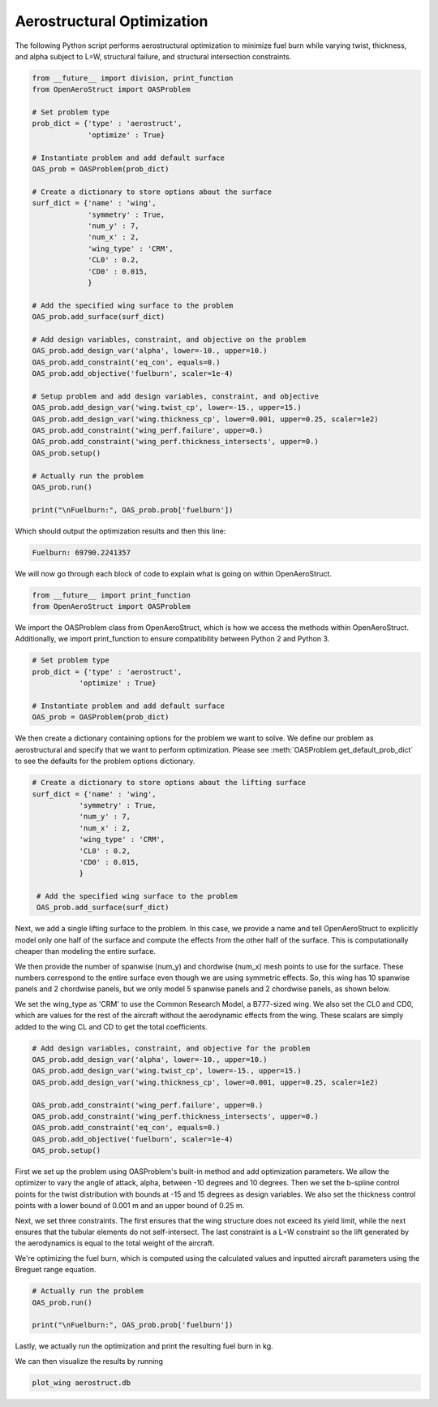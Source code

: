 .. _Aerostruct:

Aerostructural Optimization
===========================

The following Python script performs aerostructural optimization to minimize fuel burn while varying twist, thickness, and alpha subject to L=W, structural failure, and structural intersection constraints.

.. code-block:: python

  from __future__ import division, print_function
  from OpenAeroStruct import OASProblem

  # Set problem type
  prob_dict = {'type' : 'aerostruct',
               'optimize' : True}

  # Instantiate problem and add default surface
  OAS_prob = OASProblem(prob_dict)

  # Create a dictionary to store options about the surface
  surf_dict = {'name' : 'wing',
               'symmetry' : True,
               'num_y' : 7,
               'num_x' : 2,
               'wing_type' : 'CRM',
               'CL0' : 0.2,
               'CD0' : 0.015,
               }

  # Add the specified wing surface to the problem
  OAS_prob.add_surface(surf_dict)

  # Add design variables, constraint, and objective on the problem
  OAS_prob.add_design_var('alpha', lower=-10., upper=10.)
  OAS_prob.add_constraint('eq_con', equals=0.)
  OAS_prob.add_objective('fuelburn', scaler=1e-4)

  # Setup problem and add design variables, constraint, and objective
  OAS_prob.add_design_var('wing.twist_cp', lower=-15., upper=15.)
  OAS_prob.add_design_var('wing.thickness_cp', lower=0.001, upper=0.25, scaler=1e2)
  OAS_prob.add_constraint('wing_perf.failure', upper=0.)
  OAS_prob.add_constraint('wing_perf.thickness_intersects', upper=0.)
  OAS_prob.setup()

  # Actually run the problem
  OAS_prob.run()

  print("\nFuelburn:", OAS_prob.prob['fuelburn'])

Which should output the optimization results and then this line:

.. code-block:: console

  Fuelburn: 69790.2241357


We will now go through each block of code to explain what is going on within OpenAeroStruct.

.. code-block:: python

  from __future__ import print_function
  from OpenAeroStruct import OASProblem

We import the OASProblem class from OpenAeroStruct, which is how we access the methods within OpenAeroStruct.
Additionally, we import print_function to ensure compatibility between Python 2 and Python 3.

.. code-block:: python

  # Set problem type
  prob_dict = {'type' : 'aerostruct',
             'optimize' : True}

  # Instantiate problem and add default surface
  OAS_prob = OASProblem(prob_dict)

We then create a dictionary containing options for the problem we want to solve.
We define our problem as aerostructural and specify that we want to perform optimization.
Please see :meth:`OASProblem.get_default_prob_dict` to see the defaults for the problem options dictionary.

.. code-block:: python

  # Create a dictionary to store options about the lifting surface
  surf_dict = {'name' : 'wing',
             'symmetry' : True,
             'num_y' : 7,
             'num_x' : 2,
             'wing_type' : 'CRM',
             'CL0' : 0.2,
             'CD0' : 0.015,
             }

   # Add the specified wing surface to the problem
   OAS_prob.add_surface(surf_dict)

Next, we add a single lifting surface to the problem.
In this case, we provide a name and tell OpenAeroStruct to explicitly model only one half of the surface and compute the effects from the other half of the surface.
This is computationally cheaper than modeling the entire surface.

We then provide the number of spanwise (num_y) and chordwise (num_x) mesh points to use for the surface.
These numbers correspond to the entire surface even though we are using symmetric effects.
So, this wing has 10 spanwise panels and 2 chordwise panels, but we only model 5 spanwise panels and 2 chordwise panels, as shown below.

We set the wing_type as 'CRM' to use the Common Research Model, a B777-sized wing.
We also set the CL0 and CD0, which are values for the rest of the aircraft without the aerodynamic effects from the wing.
These scalars are simply added to the wing CL and CD to get the total coefficients.

.. image:: aerostruct_sample.png
  :width: 60%
  :align: center

.. code-block:: python

  # Add design variables, constraint, and objective for the problem
  OAS_prob.add_design_var('alpha', lower=-10., upper=10.)
  OAS_prob.add_design_var('wing.twist_cp', lower=-15., upper=15.)
  OAS_prob.add_design_var('wing.thickness_cp', lower=0.001, upper=0.25, scaler=1e2)

  OAS_prob.add_constraint('wing_perf.failure', upper=0.)
  OAS_prob.add_constraint('wing_perf.thickness_intersects', upper=0.)
  OAS_prob.add_constraint('eq_con', equals=0.)
  OAS_prob.add_objective('fuelburn', scaler=1e-4)
  OAS_prob.setup()


First we set up the problem using OASProblem's built-in method and add optimization parameters.
We allow the optimizer to vary the angle of attack, alpha, between -10 degrees and 10 degrees.
Then we set the b-spline control points for the twist distribution with bounds at -15 and 15 degrees as design variables.
We also set the thickness control points with a lower bound of 0.001 m and an upper bound of 0.25 m.

Next, we set three constraints.
The first ensures that the wing structure does not exceed its yield limit, while the next ensures that the tubular elements do not self-intersect.
The last constraint is a L=W constraint so the lift generated by the aerodynamics is equal to the total weight of the aircraft.

We're optimizing the fuel burn, which is computed using the calculated values and inputted aircraft parameters using the Breguet range equation.


.. code-block:: python

  # Actually run the problem
  OAS_prob.run()

  print("\nFuelburn:", OAS_prob.prob['fuelburn'])

Lastly, we actually run the optimization and print the resulting fuel burn in kg.

We can then visualize the results by running

.. code-block:: bash

  plot_wing aerostruct.db
